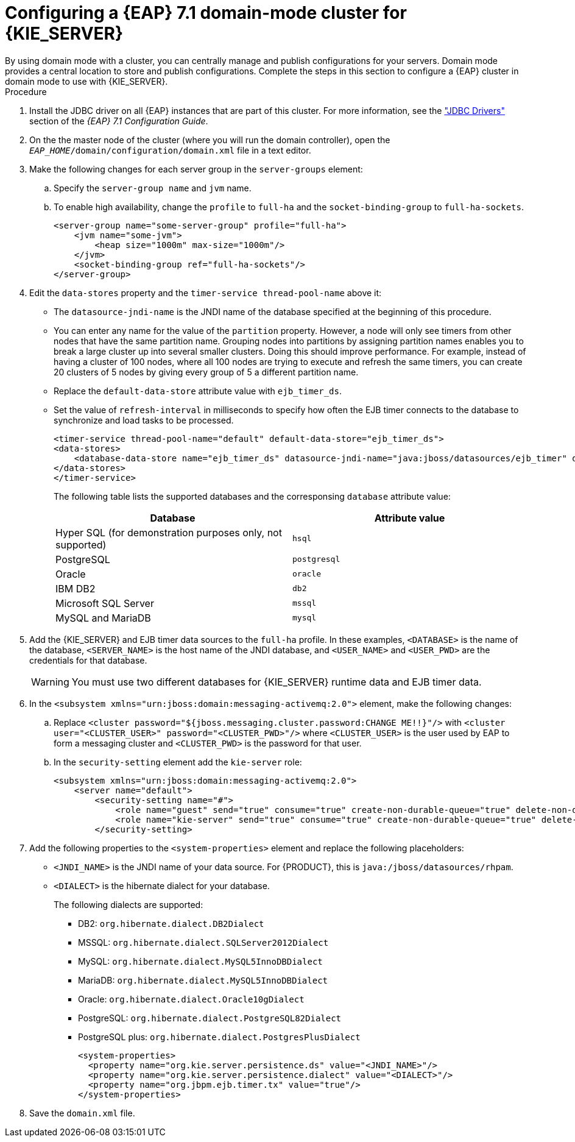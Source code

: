 [id='clustering-ps-configure-domain-proc']
= Configuring a {EAP} 7.1 domain-mode cluster for {KIE_SERVER}
By using domain mode with a cluster, you can centrally manage and publish configurations for your servers. Domain mode provides a central location to store and publish configurations. Complete the steps in this section to configure a {EAP} cluster in domain mode to use with {KIE_SERVER}.

.Procedure
. Install the JDBC driver on all {EAP} instances that are part of this cluster. For more information, see the https://access.redhat.com/documentation/en-us/red_hat_jboss_enterprise_application_platform/7.1/html-single/configuration_guide/#jdbc_drivers["JDBC Drivers"] section of the _{EAP} 7.1 Configuration Guide_.
. On the the master node of the cluster (where you will run the domain controller), open the `_EAP_HOME_/domain/configuration/domain.xml` file in a text editor.

. Make the following changes for each server group in the `server-groups` element:
.. Specify the `server-group name` and `jvm` name.
.. To enable high availability, change the `profile` to `full-ha` and the `socket-binding-group` to `full-ha-sockets`.
+
[source]
----
<server-group name="some-server-group" profile="full-ha">
    <jvm name="some-jvm">
        <heap size="1000m" max-size="1000m"/>
    </jvm>
    <socket-binding-group ref="full-ha-sockets"/>
</server-group>
----

. Edit the `data-stores` property and the `timer-service thread-pool-name` above it:
+
* The `datasource-jndi-name` is the JNDI name of the database specified at the beginning of this procedure. 
* You can enter any name for the value of the `partition` property. However, a node will only see timers from other nodes that have the same partition name. Grouping nodes into partitions by assigning partition names enables you to break a large cluster up into several smaller clusters. Doing this should improve performance. For example, instead of having a cluster of 100 nodes, where all 100 nodes are trying to execute and refresh the same timers, you can create 20 clusters of 5 nodes by giving every group of 5 a different partition name.
* Replace the  `default-data-store` attribute value with `ejb_timer_ds`. 
* Set the value of `refresh-interval` in milliseconds to specify how often the EJB timer connects to the database to synchronize and load tasks to be processed.
+
[source,xml]
----
<timer-service thread-pool-name="default" default-data-store="ejb_timer_ds">
<data-stores>      
    <database-data-store name="ejb_timer_ds" datasource-jndi-name="java:jboss/datasources/ejb_timer" database="postgresql" partition="ejb_timer_part" refresh-interval="30000"/>       
</data-stores> 
</timer-service>
----
+
The following table lists the supported databases and the corresponsing `database` attribute value:
+
[cols="1,1", frame="all", options="header"]
|===
|Database
|Attribute value


|Hyper SQL (for demonstration purposes only, not supported)
|`hsql`

|PostgreSQL
|`postgresql`

|Oracle
|`oracle`

|IBM DB2
|`db2`


|Microsoft SQL Server
|`mssql`

|MySQL and MariaDB
|`mysql`

|===

. Add the {KIE_SERVER} and EJB timer data sources to the `full-ha` profile. In these examples, `<DATABASE>` is the name of the database, `<SERVER_NAME>` is the host name of the JNDI database, and `<USER_NAME>` and `<USER_PWD>` are the credentials for that database.
ifdef::PAM[]
* Add the data source to allow {KIE_SERVER} to connect to the database, for example:
+
[source,xml]
----
<xa-datasource jndi-name="java:/jboss/datasources/rhpam" pool-name="rhpam-RHPAM" use-java-context="true" enabled="true"> 
  <xa-datasource-property name="DatabaseName"><DATABASE></xa-datasource-property>
  <xa-datasource-property name="PortNumber">5432</xa-datasource-property> 
  <xa-datasource-property name="ServerName"><SERVER_NAME></xa-datasource-property> 
  <driver>postgresql</driver>  
  <security>
    <user-name><USER_NAME></user-name> 
    <password><USER_PWD></password> 
</security> 
</xa-datasource>
----
* Add the data source to enable the EJB timer, for example:
+
[source,xml]
----
<xa-datasource jndi-name="java:jboss/datasources/ejb_timer" pool-name="ejb_timer" use-java-context="true" enabled="true">
    <xa-datasource-property name="DatabaseName"><DATABASE></xa-datasource-property> 
    <xa-datasource-property name="PortNumber">5432</xa-datasource-property> 
    <xa-datasource-property name="ServerName"><SERVER_NAME></xa-datasource-property> 
    <driver>postgresql</driver>
    <transaction-isolation>TRANSACTION_READ_COMMITTED</transaction-isolation> 
    <xa-pool> 
        <min-pool-size>10</min-pool-size> 
        <max-pool-size>10</max-pool-size>
    </xa-pool>   
    <security> 
        <user-name><USER_NAME></user-name> 
        <password><USER_PWD></password> 
    </security> 
</xa-datasource>
----
endif::PAM[]
+
[WARNING]
====
You must use two different databases for {KIE_SERVER} runtime data and EJB timer data.
====
+
.  In the `<subsystem xmlns="urn:jboss:domain:messaging-activemq:2.0">` element, make the following changes:
.. Replace `<cluster password="${jboss.messaging.cluster.password:CHANGE ME!!}"/>` with `<cluster user="<CLUSTER_USER>" password="<CLUSTER_PWD>"/>` where `<CLUSTER_USER>` is the user used by EAP to form a messaging cluster and `<CLUSTER_PWD>` is the password for that user.
.. In the `security-setting` element add the `kie-server` role:
+
[source]
----
<subsystem xmlns="urn:jboss:domain:messaging-activemq:2.0">
    <server name="default">
        <security-setting name="#">
            <role name="guest" send="true" consume="true" create-non-durable-queue="true" delete-non-durable-queue="true"/>
            <role name="kie-server" send="true" consume="true" create-non-durable-queue="true" delete-non-durable-queue="true"/>
        </security-setting>
---- 

. Add the following properties to the `<system-properties>` element and replace the following placeholders:
* `<JNDI_NAME>` is the JNDI name of your data source. For {PRODUCT}, this is `java:/jboss/datasources/rhpam`.
* `<DIALECT>` is the hibernate dialect for your database. 
+
The following dialects are supported:
+ 
** DB2: `org.hibernate.dialect.DB2Dialect`
** MSSQL: `org.hibernate.dialect.SQLServer2012Dialect`
** MySQL: `org.hibernate.dialect.MySQL5InnoDBDialect`
** MariaDB: `org.hibernate.dialect.MySQL5InnoDBDialect`
** Oracle: `org.hibernate.dialect.Oracle10gDialect`
** PostgreSQL: `org.hibernate.dialect.PostgreSQL82Dialect`
** PostgreSQL plus: `org.hibernate.dialect.PostgresPlusDialect`
//** Sybase: `org.hibernate.dialect.SybaseASE157Dialect`
+
[source,xml]
----
<system-properties>
  <property name="org.kie.server.persistence.ds" value="<JNDI_NAME>"/>
  <property name="org.kie.server.persistence.dialect" value="<DIALECT>"/>
  <property name="org.jbpm.ejb.timer.tx" value="true"/>
</system-properties>
----
+
. Save the `domain.xml` file.

